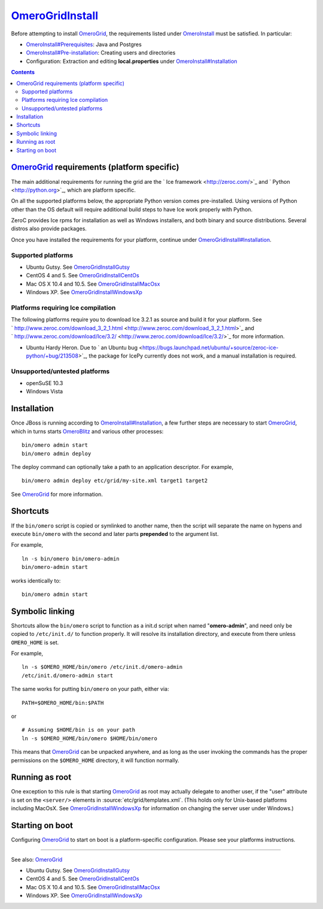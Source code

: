 `OmeroGridInstall </ome/wiki/OmeroGridInstall>`_
================================================

Before attempting to install `OmeroGrid </ome/wiki/OmeroGrid>`_, the
requirements listed under `OmeroInstall </ome/wiki/OmeroInstall>`_ must
be satisfied. In particular:

-  `OmeroInstall#Prerequisites </ome/wiki/OmeroInstall#Prerequisites>`_:
   Java and Postgres
-  `OmeroInstall#Pre-installation </ome/wiki/OmeroInstall#Pre-installation>`_:
   Creating users and directories
-  Configuration: Extraction and editing **local.properties** under
   `OmeroInstall#Installation </ome/wiki/OmeroInstall#Installation>`_

.. contents::

`OmeroGrid </ome/wiki/OmeroGrid>`_ requirements (platform specific)
-------------------------------------------------------------------

The main additional requirements for running the grid are the ` Ice
framework <http://zeroc.com/>`_ and ` Python <http://python.org>`_,
which are platform specific.

On all the supported platforms below, the appropriate Python version
comes pre-installed. Using versions of Python other than the OS default
will require additional build steps to have Ice work properly with
Python.

ZeroC provides Ice rpms for installation as well as Windows installers,
and both binary and source distributions. Several distros also provide
packages.

Once you have installed the requirements for your platform, continue
under
`OmeroGridInstall#Installation </ome/wiki/OmeroGridInstall#Installation>`_.

Supported platforms
~~~~~~~~~~~~~~~~~~~

-  Ubuntu Gutsy. See
   `OmeroGridInstallGutsy </ome/wiki/OmeroGridInstallGutsy>`_
-  CentOS 4 and 5. See
   `OmeroGridInstallCentOs </ome/wiki/OmeroGridInstallCentOs>`_
-  Mac OS X 10.4 and 10.5. See
   `OmeroGridInstallMacOsx </ome/wiki/OmeroGridInstallMacOsx>`_
-  Windows XP. See
   `OmeroGridInstallWindowsXp </ome/wiki/OmeroGridInstallWindowsXp>`_

Platforms requiring Ice compilation
~~~~~~~~~~~~~~~~~~~~~~~~~~~~~~~~~~~

The following platforms require you to download Ice 3.2.1 as source and
build it for your platform. See
` http://www.zeroc.com/download\_3\_2\_1.html <http://www.zeroc.com/download_3_2_1.html>`_
and
` http://www.zeroc.com/download/Ice/3.2/ <http://www.zeroc.com/download/Ice/3.2/>`_
for more information.

-  Ubuntu Hardy Heron. Due to ` an Ubuntu
   bug <https://bugs.launchpad.net/ubuntu/+source/zeroc-ice-python/+bug/213508>`_,
   the package for IcePy currently does not work, and a manual
   installation is required.

Unsupported/untested platforms
~~~~~~~~~~~~~~~~~~~~~~~~~~~~~~

-  openSuSE 10.3
-  Windows Vista

Installation
------------

Once JBoss is running according to
`OmeroInstall#Installation </ome/wiki/OmeroInstall#Installation>`_, a
few further steps are necessary to start
`OmeroGrid </ome/wiki/OmeroGrid>`_, which in turns starts
`OmeroBlitz </ome/wiki/OmeroBlitz>`_ and various other processes:

::

    bin/omero admin start
    bin/omero admin deploy

The deploy command can optionally take a path to an application
descriptor. For example,

::

    bin/omero admin deploy etc/grid/my-site.xml target1 target2

See `OmeroGrid </ome/wiki/OmeroGrid>`_ for more information.

Shortcuts
---------

If the ``bin/omero`` script is copied or symlinked to another name, then
the script will separate the name on hypens and execute ``bin/omero``
with the second and later parts **prepended** to the argument list.

For example,

::

      ln -s bin/omero bin/omero-admin
      bin/omero-admin start

works identically to:

::

      bin/omero admin start

Symbolic linking
----------------

Shortcuts allow the ``bin/omero`` script to function as a init.d script
when named "**omero-admin**\ ", and need only be copied to
``/etc/init.d/`` to function properly. It will resolve its installation
directory, and execute from there unless ``OMERO_HOME`` is set.

For example,

::

       ln -s $OMERO_HOME/bin/omero /etc/init.d/omero-admin
       /etc/init.d/omero-admin start

The same works for putting ``bin/omero`` on your path, either via:

::

       PATH=$OMERO_HOME/bin:$PATH

or

::

       # Assuming $HOME/bin is on your path
       ln -s $OMERO_HOME/bin/omero $HOME/bin/omero

This means that `OmeroGrid </ome/wiki/OmeroGrid>`_ can be unpacked
anywhere, and as long as the user invoking the commands has the proper
permissions on the ``$OMERO_HOME`` directory, it will function normally.

Running as root
---------------

One exception to this rule is that starting
`OmeroGrid </ome/wiki/OmeroGrid>`_ as root may actually delegate to
another user, if the "user" attribute is set on the ``<server/>``
elements in :source:`etc/grid/templates.xml`.
(This holds only for Unix-based platforms including MacOsX. See
`OmeroGridInstallWindowsXp </ome/wiki/OmeroGridInstallWindowsXp>`_ for
information on changing the server user under Windows.)

Starting on boot
----------------

Configuring `OmeroGrid </ome/wiki/OmeroGrid>`_ to start on boot is a
platform-specific configuration. Please see your platforms instructions.

--------------

See also: `OmeroGrid </ome/wiki/OmeroGrid>`_

-  Ubuntu Gutsy. See
   `OmeroGridInstallGutsy </ome/wiki/OmeroGridInstallGutsy>`_
-  CentOS 4 and 5. See
   `OmeroGridInstallCentOs </ome/wiki/OmeroGridInstallCentOs>`_
-  Mac OS X 10.4 and 10.5. See
   `OmeroGridInstallMacOsx </ome/wiki/OmeroGridInstallMacOsx>`_
-  Windows XP. See
   `OmeroGridInstallWindowsXp </ome/wiki/OmeroGridInstallWindowsXp>`_

